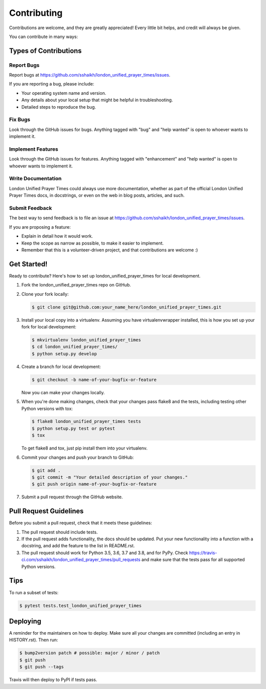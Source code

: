 Contributing
============

Contributions are welcome, and they are greatly appreciated! Every
little bit helps, and credit will always be given.

You can contribute in many ways:

Types of Contributions
----------------------

Report Bugs
~~~~~~~~~~~

Report bugs at
https://github.com/sshaikh/london_unified_prayer_times/issues.

If you are reporting a bug, please include:

-  Your operating system name and version.
-  Any details about your local setup that might be helpful in
   troubleshooting.
-  Detailed steps to reproduce the bug.

Fix Bugs
~~~~~~~~

Look through the GitHub issues for bugs. Anything tagged with "bug" and
"help wanted" is open to whoever wants to implement it.

Implement Features
~~~~~~~~~~~~~~~~~~

Look through the GitHub issues for features. Anything tagged with
"enhancement" and "help wanted" is open to whoever wants to implement
it.

Write Documentation
~~~~~~~~~~~~~~~~~~~

London Unified Prayer Times could always use more documentation, whether
as part of the official London Unified Prayer Times docs, in docstrings,
or even on the web in blog posts, articles, and such.

Submit Feedback
~~~~~~~~~~~~~~~

The best way to send feedback is to file an issue at
https://github.com/sshaikh/london_unified_prayer_times/issues.

If you are proposing a feature:

-  Explain in detail how it would work.
-  Keep the scope as narrow as possible, to make it easier to implement.
-  Remember that this is a volunteer-driven project, and that
   contributions are welcome :)

Get Started!
------------

Ready to contribute? Here's how to set up london_unified_prayer_times
for local development.

1. Fork the london_unified_prayer_times repo on GitHub.

2. Clone your fork locally:

   .. code:: shell

      $ git clone git@github.com:your_name_here/london_unified_prayer_times.git

3. Install your local copy into a virtualenv. Assuming you have
   virtualenvwrapper installed, this is how you set up your fork for
   local development:

   .. code:: shell

      $ mkvirtualenv london_unified_prayer_times
      $ cd london_unified_prayer_times/
      $ python setup.py develop

4. Create a branch for local development:

   .. code:: shell

      $ git checkout -b name-of-your-bugfix-or-feature

   Now you can make your changes locally.

5. When you're done making changes, check that your changes pass flake8
   and the tests, including testing other Python versions with tox:

   .. code:: shell

      $ flake8 london_unified_prayer_times tests
      $ python setup.py test or pytest
      $ tox

   To get flake8 and tox, just pip install them into your virtualenv.

6. Commit your changes and push your branch to GitHub:

   .. code:: shell

      $ git add .
      $ git commit -m "Your detailed description of your changes."
      $ git push origin name-of-your-bugfix-or-feature

7. Submit a pull request through the GitHub website.

Pull Request Guidelines
-----------------------

Before you submit a pull request, check that it meets these guidelines:

1. The pull request should include tests.
2. If the pull request adds functionality, the docs should be updated.
   Put your new functionality into a function with a docstring, and add
   the feature to the list in README.rst.
3. The pull request should work for Python 3.5, 3.6, 3.7 and 3.8, and
   for PyPy. Check
   https://travis-ci.com/sshaikh/london_unified_prayer_times/pull_requests
   and make sure that the tests pass for all supported Python versions.

Tips
----

To run a subset of tests:

.. code:: shell

   $ pytest tests.test_london_unified_prayer_times

Deploying
---------

A reminder for the maintainers on how to deploy. Make sure all your
changes are committed (including an entry in HISTORY.rst). Then run:

.. code:: shell

   $ bump2version patch # possible: major / minor / patch
   $ git push
   $ git push --tags

Travis will then deploy to PyPI if tests pass.
